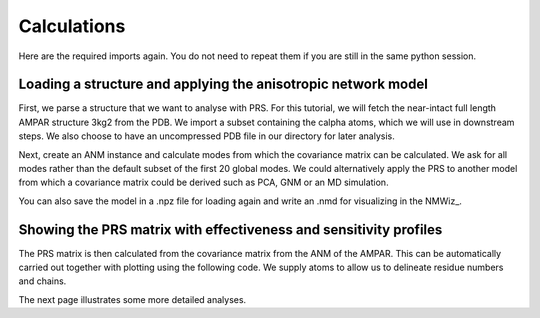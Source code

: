 Calculations
===============================================================================

Here are the required imports again. You do not need to repeat them if you are
still in the same python session.

.. ipython:: python

   from prody import *
   from pylab import *
   ion()


Loading a structure and applying the anisotropic network model
-------------------------------------------------------------------------------
First, we parse a structure that we want to analyse with PRS. 
For this tutorial, we will fetch the near-intact full length AMPAR structure 3kg2 from the PDB. 
We import a subset containing the calpha atoms, which we will use in downstream steps.
We also choose to have an uncompressed PDB file in our directory for later analysis.

.. ipython:: python

    ampar_ca = parsePDB('3kg2', subset='ca', compressed=False)


Next, create an ANM instance and calculate modes from which the covariance matrix can be calculated. 
We ask for all modes rather than the default subset of the first 20 global modes. We could alternatively 
apply the PRS to another model from which a covariance matrix could be derived such as PCA, GNM or an MD simulation.

.. ipython:: python

    anm_ampar = ANM('AMPAR 3kg2')
    anm_ampar.buildHessian(ampar_ca)
    anm_ampar.calcModes(n_modes='all')


You can also save the model in a .npz file for loading again and write an .nmd for visualizing in the NMWiz_.

.. ipython:: python

    saveModel(anm_ampar,'3kg2',matrices=True)
    writeNMD('anm_3kg2.nmd',anm_ampar,ampar_ca)


Showing the PRS matrix with effectiveness and sensitivity profiles
-------------------------------------------------------------------------------

The PRS matrix is then calculated from the covariance matrix from the ANM of the AMPAR. 
This can be automatically carried out together with plotting using the following code.
We supply atoms to allow us to delineate residue numbers and chains.

.. ipython:: python

    show = showPerturbResponse(model=anm_ampar, atoms=ampar_ca)


The next page illustrates some more detailed analyses.